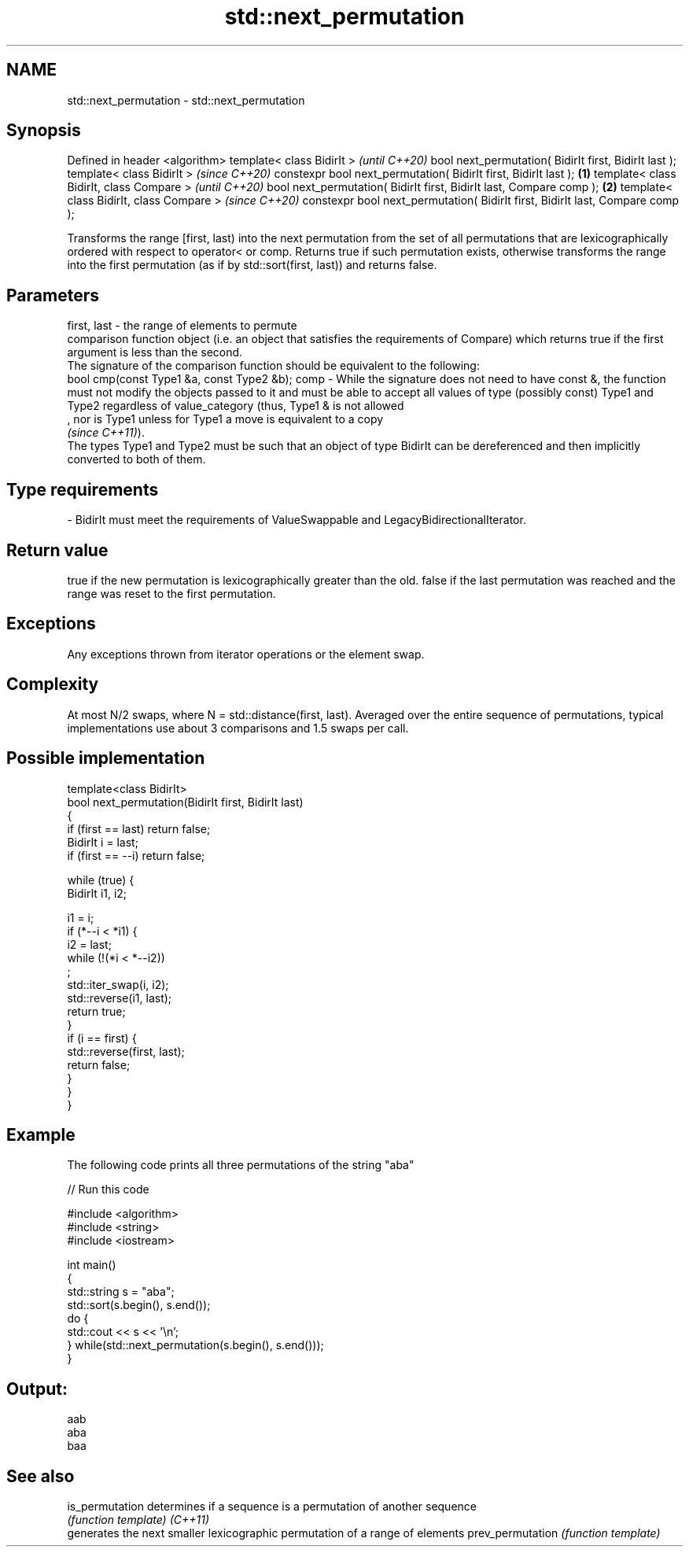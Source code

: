 .TH std::next_permutation 3 "2020.03.24" "http://cppreference.com" "C++ Standard Libary"
.SH NAME
std::next_permutation \- std::next_permutation

.SH Synopsis

Defined in header <algorithm>
template< class BidirIt >                                                             \fI(until C++20)\fP
bool next_permutation( BidirIt first, BidirIt last );
template< class BidirIt >                                                             \fI(since C++20)\fP
constexpr bool next_permutation( BidirIt first, BidirIt last );               \fB(1)\fP
template< class BidirIt, class Compare >                                                            \fI(until C++20)\fP
bool next_permutation( BidirIt first, BidirIt last, Compare comp );               \fB(2)\fP
template< class BidirIt, class Compare >                                                            \fI(since C++20)\fP
constexpr bool next_permutation( BidirIt first, BidirIt last, Compare comp );

Transforms the range [first, last) into the next permutation from the set of all permutations that are lexicographically ordered with respect to operator< or comp. Returns true if such permutation exists, otherwise transforms the range into the first permutation (as if by std::sort(first, last)) and returns false.

.SH Parameters


first, last - the range of elements to permute
              comparison function object (i.e. an object that satisfies the requirements of Compare) which returns true if the first argument is less than the second.
              The signature of the comparison function should be equivalent to the following:
              bool cmp(const Type1 &a, const Type2 &b);
comp        - While the signature does not need to have const &, the function must not modify the objects passed to it and must be able to accept all values of type (possibly const) Type1 and Type2 regardless of value_category (thus, Type1 & is not allowed
              , nor is Type1 unless for Type1 a move is equivalent to a copy
              \fI(since C++11)\fP).
              The types Type1 and Type2 must be such that an object of type BidirIt can be dereferenced and then implicitly converted to both of them. 
.SH Type requirements
-
BidirIt must meet the requirements of ValueSwappable and LegacyBidirectionalIterator.


.SH Return value

true if the new permutation is lexicographically greater than the old. false if the last permutation was reached and the range was reset to the first permutation.

.SH Exceptions

Any exceptions thrown from iterator operations or the element swap.

.SH Complexity

At most N/2 swaps, where N = std::distance(first, last). Averaged over the entire sequence of permutations, typical implementations use about 3 comparisons and 1.5 swaps per call.

.SH Possible implementation



  template<class BidirIt>
  bool next_permutation(BidirIt first, BidirIt last)
  {
      if (first == last) return false;
      BidirIt i = last;
      if (first == --i) return false;

      while (true) {
          BidirIt i1, i2;

          i1 = i;
          if (*--i < *i1) {
              i2 = last;
              while (!(*i < *--i2))
                  ;
              std::iter_swap(i, i2);
              std::reverse(i1, last);
              return true;
          }
          if (i == first) {
              std::reverse(first, last);
              return false;
          }
      }
  }



.SH Example

The following code prints all three permutations of the string "aba"

// Run this code

  #include <algorithm>
  #include <string>
  #include <iostream>

  int main()
  {
      std::string s = "aba";
      std::sort(s.begin(), s.end());
      do {
          std::cout << s << '\\n';
      } while(std::next_permutation(s.begin(), s.end()));
  }

.SH Output:

  aab
  aba
  baa


.SH See also



is_permutation   determines if a sequence is a permutation of another sequence
                 \fI(function template)\fP
\fI(C++11)\fP
                 generates the next smaller lexicographic permutation of a range of elements
prev_permutation \fI(function template)\fP




